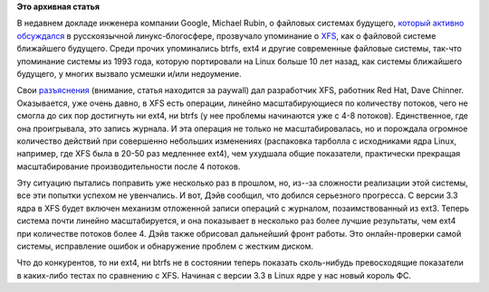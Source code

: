 .. title: Развитие XFS
.. slug: развитие-xfs
.. date: 2012-01-21 01:16:00
.. tags:
.. category:
.. link:
.. description:
.. type: text
.. author: Peter Lemenkov

**Это архивная статья**


В недавнем докладе инженера компании Google, Michael Rubin, о файловых
системах будущего, `который активно
обсуждался <https://www.linux.org.ru/news/opensource/7274997>`__ в
русскоязычной линукс-блогосфере, прозвучало упоминание о
`XFS <https://ru.wikipedia.org/wiki/XFS>`__, как о файловой системе
ближайшего будущего. Среди прочих упоминались btrfs, ext4 и другие
современные файловые системы, так-что упоминание системы из 1993 года,
которую портировали на Linux больше 10 лет назад, как системы ближайшего
будущего, у многих вызвало усмешки и/или недоумение.

Свои `разъяснения <https://lwn.net/Articles/476263/>`__ (внимание,
статья находится за paywall) дал разработчик XFS, работник Red Hat, Dave
Chinner. Оказывается, уже очень давно, в XFS есть операции, линейно
масштабирующиеся по количеству потоков, чего не смогла до сих пор
достигнуть ни ext4, ни btrfs (у нее проблемы начинаются уже с 4-8
потоков). Единственное, где она проигрывала, это запись журнала. И эта
операция не только не масштабировалась, но и порождала огромное
количество действий при совершенно небольших изменениях (распаковка
тарболла с исходниками ядра Linux, например, где XFS была в 20-50 раз
медленнее ext4), чем ухудшала общие показатели, практически прекращая
масштабирование производительности после 4 потоков.

Эту ситуацию пытались поправить уже несколько раз в прошлом, но, из--за
сложности реализации этой системы, все эти попытки успехом не
увенчались. И вот, Дэйв сообщил, что добился серьезного прогресса. С
версии 3.3 ядра в XFS будет включен механизм отложенной записи операций
с журналом, позаимствованный из ext3. Теперь система почти линейно
масштабируется, и она показывает в несколько раз более лучшие
результаты, чем ext4 при количестве потоков более 4.
Дэйв также обрисовал дальнейший фронт работы. Это онлайн-проверки самой
системы, исправление ошибок и обнаружение проблем с жестким диском.

Что до конкурентов, то ни ext4, ни btrfs не в состоянии теперь показать
сколь-нибудь превосходящие показатели в каких-либо тестах по сравнению с
XFS. Начиная с версии 3.3 в Linux ядре у нас новый король ФС.

